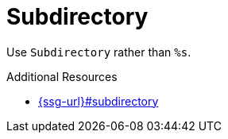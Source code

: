 :navtitle: Subdirectory
:keywords: reference, rule, Subdirectory

= Subdirectory

Use `Subdirectory` rather than `%s`.

.Additional Resources

* link:{ssg-url}#subdirectory[]

